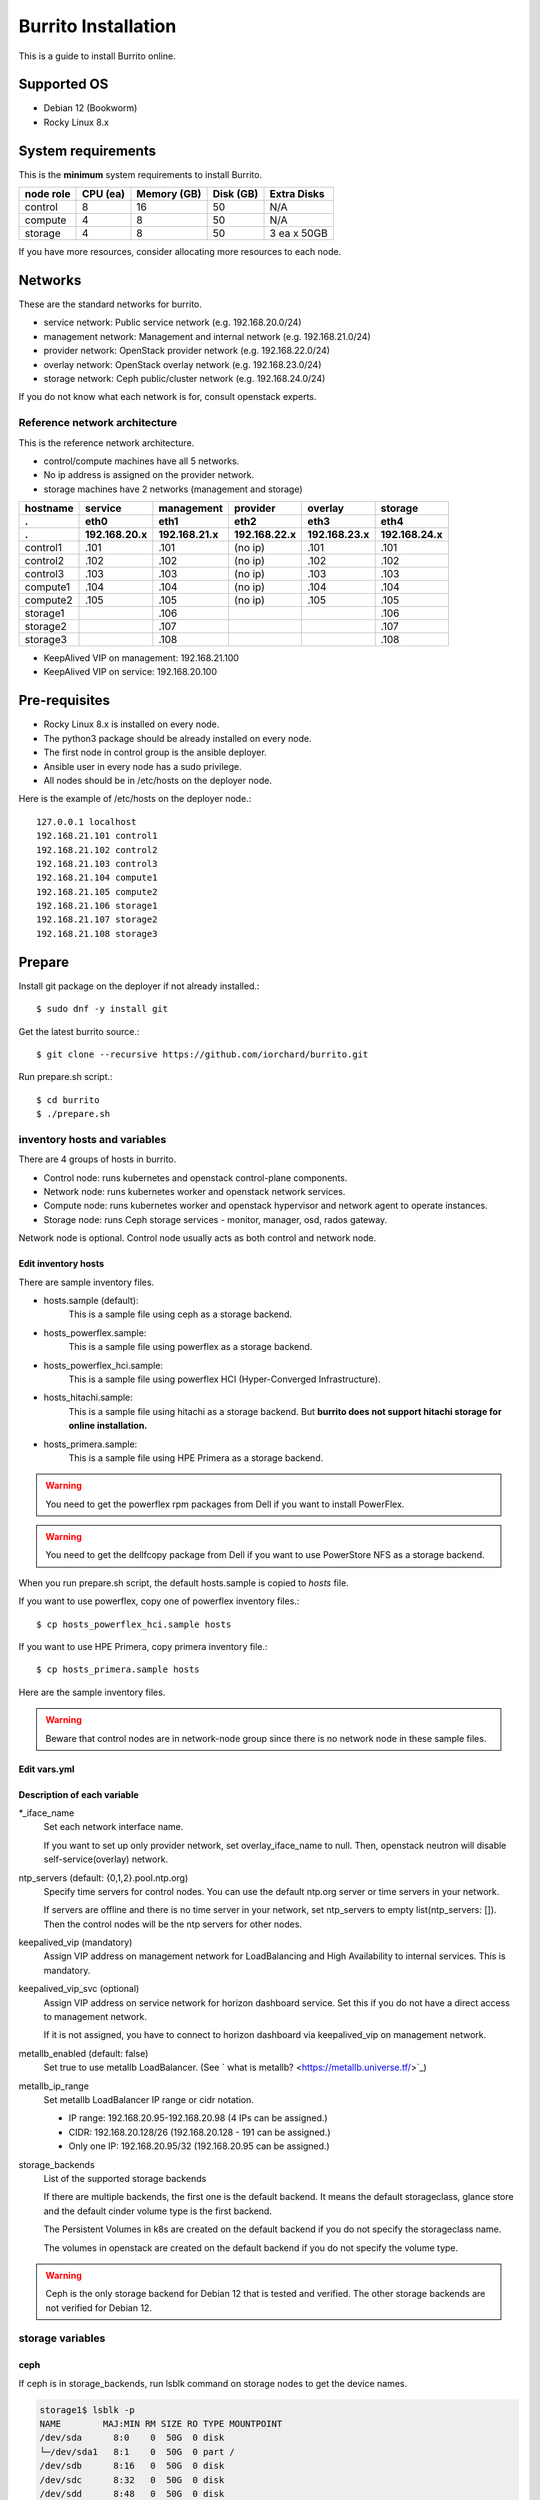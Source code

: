 Burrito Installation
====================

This is a guide to install Burrito online.

Supported OS
-------------

* Debian 12 (Bookworm)
* Rocky Linux 8.x

System requirements
--------------------

This is the **minimum** system requirements to install Burrito.

=========  ============ ============ ============ ===================
node role    CPU (ea)   Memory (GB)  Disk (GB)     Extra Disks
=========  ============ ============ ============ ===================
control     8               16          50          N/A
compute     4                8          50          N/A
storage     4                8          50          3 ea x 50GB
=========  ============ ============ ============ ===================

If you have more resources, consider allocating more resources to each node.

Networks
-----------

These are the standard networks for burrito.

* service network: Public service network (e.g. 192.168.20.0/24)
* management network: Management and internal network (e.g. 192.168.21.0/24)
* provider network: OpenStack provider network (e.g. 192.168.22.0/24)
* overlay network: OpenStack overlay network (e.g. 192.168.23.0/24)
* storage network: Ceph public/cluster network (e.g. 192.168.24.0/24)

If you do not know what each network is for, consult openstack experts.

Reference network architecture
++++++++++++++++++++++++++++++

This is the reference network architecture.

* control/compute machines have all 5 networks.
* No ip address is assigned on the provider network.
* storage machines have 2 networks (management and storage)

========  ============ ============ ============ ============ ============
hostname  service      management   provider     overlay      storage
--------  ------------ ------------ ------------ ------------ ------------
 .        eth0         eth1         eth2         eth3         eth4
 .        192.168.20.x 192.168.21.x 192.168.22.x 192.168.23.x 192.168.24.x 
========  ============ ============ ============ ============ ============
control1  .101          .101          (no ip)     .101           .101
control2  .102          .102          (no ip)     .102           .102
control3  .103          .103          (no ip)     .103           .103
compute1  .104          .104          (no ip)     .104           .104
compute2  .105          .105          (no ip)     .105           .105
storage1                .106                                     .106
storage2                .107                                     .107
storage3                .108                                     .108
========  ============ ============ ============ ============ ============

* KeepAlived VIP on management: 192.168.21.100
* KeepAlived VIP on service: 192.168.20.100

Pre-requisites
---------------

* Rocky Linux 8.x is installed on every node.
* The python3 package should be already installed on every node.
* The first node in control group is the ansible deployer.
* Ansible user in every node has a sudo privilege.
* All nodes should be in /etc/hosts on the deployer node.

Here is the example of /etc/hosts on the deployer node.::

   127.0.0.1 localhost
   192.168.21.101 control1
   192.168.21.102 control2 
   192.168.21.103 control3 
   192.168.21.104 compute1 
   192.168.21.105 compute2 
   192.168.21.106 storage1 
   192.168.21.107 storage2 
   192.168.21.108 storage3 

Prepare
--------

Install git package on the deployer if not already installed.::

   $ sudo dnf -y install git

Get the latest burrito source.::

   $ git clone --recursive https://github.com/iorchard/burrito.git

Run prepare.sh script.::

   $ cd burrito
   $ ./prepare.sh

inventory hosts and variables
+++++++++++++++++++++++++++++

There are 4 groups of hosts in burrito.

* Control node: runs kubernetes and openstack control-plane components.
* Network node: runs kubernetes worker and openstack network services.
* Compute node: runs kubernetes worker and openstack hypervisor and network
  agent to operate instances.
* Storage node: runs Ceph storage services - monitor, manager, osd, 
  rados gateway.

Network node is optional.
Control node usually acts as both control and network node.

Edit inventory hosts
^^^^^^^^^^^^^^^^^^^^^

There are sample inventory files.

* hosts.sample (default):
    This is a sample file using ceph as a storage backend.
* hosts_powerflex.sample:
    This is a sample file using powerflex as a storage backend.
* hosts_powerflex_hci.sample:
    This is a sample file using powerflex HCI (Hyper-Converged Infrastructure).
* hosts_hitachi.sample:
    This is a sample file using hitachi as a storage backend.
    But **burrito does not support hitachi storage for online installation.**
* hosts_primera.sample:
    This is a sample file using HPE Primera as a storage backend.

.. warning::
    You need to get the powerflex rpm packages from Dell if you want to install
    PowerFlex.

.. warning::
    You need to get the dellfcopy package from Dell if you want to 
    use PowerStore NFS as a storage backend.


When you run prepare.sh script, the default hosts.sample is copied to 
*hosts* file.

If you want to use powerflex, copy one of powerflex inventory files.::

   $ cp hosts_powerflex_hci.sample hosts

If you want to use HPE Primera, copy primera inventory file.::

   $ cp hosts_primera.sample hosts

Here are the sample inventory files.

.. collapse:: the default inventory file

   .. code-block::
      :linenos:

      control1 ip=192.168.21.101 ansible_connection=local ansible_python_interpreter=/usr/bin/python3
      control2 ip=192.168.21.102
      control3 ip=192.168.21.103
      compute1 ip=192.168.21.104
      compute2 ip=192.168.21.105
      storage1 ip=192.168.21.106
      storage2 ip=192.168.21.107
      storage3 ip=192.168.21.108
      
      # ceph nodes
      [mons]
      storage[1:3]
      
      [mgrs]
      storage[1:3]
      
      [osds]
      storage[1:3]
      
      [rgws]
      storage[1:3]
      
      [clients]
      control[1:3]
      compute[1:2]
      
      # kubernetes nodes
      [kube_control_plane]
      control[1:3]
      
      [kube_node]
      control[1:3]
      compute[1:2]
      
      # openstack nodes
      [controller-node]
      control[1:3]
      
      [network-node]
      control[1:3]
      
      [compute-node]
      compute[1:2]
      
      ###################################################
      ## Do not touch below if you are not an expert!!! #
      ###################################################

.. collapse:: the powerflex inventory file

   .. code-block::
      :linenos:

      control1 ip=192.168.21.101 ansible_connection=local ansible_python_interpreter=/usr/bin/python3
      control2 ip=192.168.21.102
      control3 ip=192.168.21.103
      compute1 ip=192.168.21.104
      compute2 ip=192.168.21.105
      storage1 ip=192.168.21.106
      storage2 ip=192.168.21.107
      storage3 ip=192.168.21.108
      
      # ceph nodes
      [mons]
      [mgrs]
      [osds]
      [rgws]
      [clients]
      
      # powerflex nodes
      [mdm]
      storage[1:3]
      
      [sds]
      storage[1:3]
      
      [sdc]
      control[1:3]
      compute[1:2]
      
      [gateway]
      storage[1:2]
      
      [presentation]
      storage3
      
      # kubernetes nodes
      [kube_control_plane]
      control[1:3]
      
      [kube_node]
      control[1:3]
      compute[1:2]
      
      # openstack nodes
      [controller-node]
      control[1:3]
      
      [network-node]
      control[1:3]
      
      [compute-node]
      compute[1:2]
      
      ###################################################
      ## Do not touch below if you are not an expert!!! #
      ###################################################

.. collapse:: the powerflex HCI inventory file

   .. code-block::
      :linenos:

      pfx-1 ip=192.168.21.131 ansible_connection=local ansible_python_interpreter=/usr/bin/python3
      pfx-2 ip=192.168.21.132
      pfx-3 ip=192.168.21.133
      
      # ceph nodes
      [mons]
      [mgrs]
      [osds]
      [rgws]
      [clients]
      
      # powerflex nodes
      [mdm]
      pfx-[1:3]
      
      [sds]
      pfx-[1:3]
      
      [sdc]
      pfx-[1:3]
      
      [gateway]
      pfx-[1:2]
      
      [presentation]
      pfx-3
      
      # kubernetes nodes
      [kube_control_plane]
      pfx-[1:3]
      
      [kube_node]
      pfx-[1:3]
      
      # openstack nodes
      [controller-node]
      pfx-[1:3]
      
      [network-node]
      pfx-[1:3]
      
      [compute-node]
      pfx-[1:3]
      
      ###################################################
      ## Do not touch below if you are not an expert!!! #
      ###################################################

.. collapse:: the HPE Primera inventory file

   .. code-block::
      :linenos:

      control1 ip=192.168.21.101 ansible_connection=local ansible_python_interpreter=/usr/bin/python3
      control2 ip=192.168.21.102
      control3 ip=192.168.21.103
      compute1 ip=192.168.21.104
      compute2 ip=192.168.21.105
      storage1 ip=192.168.21.106
      storage2 ip=192.168.21.107
      storage3 ip=192.168.21.108
      
      # ceph nodes
      [mons]
      [mgrs]
      [osds]
      [rgws]
      [clients]
      
      # kubernetes nodes
      [kube_control_plane]
      control[1:3]
      
      [kube_node]
      control[1:3]
      compute[1:2]
      
      # openstack nodes
      [controller-node]
      control[1:3]
      
      [network-node]
      control[1:3]
      
      [compute-node]
      compute[1:2]
      
      ###################################################
      ## Do not touch below if you are not an expert!!! #
      ###################################################


.. warning::
   Beware that control nodes are in network-node group since there is no
   network node in these sample files.


Edit vars.yml
^^^^^^^^^^^^^^

.. code-block:: yaml
   :linenos:
   
   ---
   ### define network interface names
   # set overlay_iface_name to null if you do not want to set up overlay network.
   # then, only provider network will be set up.
   svc_iface_name: eth0
   mgmt_iface_name: eth1
   provider_iface_name: eth2
   overlay_iface_name: eth3
   storage_iface_name: eth4
   
   ### ntp
   # Specify time servers for control nodes.
   # You can use the default ntp.org servers or time servers in your network.
   # If servers are offline and there is no time server in your network,
   #   set ntp_servers to empty list.
   #   Then, the control nodes will be the ntp servers for other nodes.
   # ntp_servers: []
   ntp_servers:
     - 0.pool.ntp.org
     - 1.pool.ntp.org
     - 2.pool.ntp.org
   
   ### keepalived VIP on management network (mandatory)
   keepalived_vip: ""
   # keepalived VIP on service network (optional)
   # Set this if you do not have a direct access to management network
   # so you need to access horizon dashboard through service network.
   keepalived_vip_svc: ""
   
   ### metallb
   # To use metallb LoadBalancer, set this to true
   metallb_enabled: false
   # set up MetalLB LoadBalancer IP range or cidr notation
   # IP range: 192.168.20.95-192.168.20.98 (4 IPs can be assigned.)
   # CIDR: 192.168.20.128/26 (192.168.20.128 - 191 can be assigned.)
   # Only one IP: 192.168.20.95/32
   metallb_ip_range: "192.168.20.95-192.168.20.98"
   
   ### storage
   # storage backends
   # If there are multiple backends, the first one is the default backend.
   # Warning) Never use lvm backend for production service!!!
   # lvm backend is for test or demo only.
   # lvm backend cannot be used as a primary backend
   #   since we does not support it for k8s storageclass yet.
   # lvm backend is only used by openstack cinder volume.
   storage_backends:
     - ceph
     - netapp
     - powerflex
     - hitachi
     - primera
     - lvm
     - purestorage
     - powerstore
   
   # ceph: set ceph configuration in group_vars/all/ceph_vars.yml
   # netapp: set netapp configuration in group_vars/all/netapp_vars.yml
   # powerflex: set powerflex configuration in group_vars/all/powerflex_vars.yml
   # hitachi: set hitachi configuration in group_vars/all/hitachi_vars.yml
   # primera: set HP primera configuration in group_vars/all/primera_vars.yml
   # lvm: set LVM configuration in group_vars/all/lvm_vars.yml
   # purestorage: set Pure Storage configuration in group_vars/all/purestorage_vars.yml
   # powerstore: set PowerStore configuration in group_vars/all/powerstore_vars.yml
   
   ###################################################
   ## Do not edit below if you are not an expert!!!  #
   ###################################################

Description of each variable
^^^^^^^^^^^^^^^^^^^^^^^^^^^^

\*_iface_name
  Set each network interface name.

  If you want to set up only provider network, set overlay_iface_name to null.
  Then, openstack neutron will disable self-service(overlay) network.

ntp_servers (default: {0,1,2}.pool.ntp.org)
  Specify time servers for control nodes.
  You can use the default ntp.org server or time servers in your network.

  If servers are offline and there is no time server in your network,
  set ntp_servers to empty list(ntp_servers: []). Then the control nodes
  will be the ntp servers for other nodes.

keepalived_vip (mandatory)
  Assign VIP address on management network for LoadBalancing and 
  High Availability to internal services. This is mandatory.

keepalived_vip_svc (optional)
  Assign VIP address on service network for horizon dashboard service.
  Set this if you do not have a direct access to management network.

  If it is not assigned, you have to connect to horizon dashboard via
  keepalived_vip on management network.

metallb_enabled (default: false)
  Set true to use metallb LoadBalancer.
  (See ` what is metallb? <https://metallb.universe.tf/>`_)

metallb_ip_range
  Set metallb LoadBalancer IP range or cidr notation.

  * IP range: 192.168.20.95-192.168.20.98 (4 IPs can be assigned.)
  * CIDR: 192.168.20.128/26 (192.168.20.128 - 191 can be assigned.)
  * Only one IP: 192.168.20.95/32 (192.168.20.95 can be assigned.)

storage_backends
  List of the supported storage backends

  If there are multiple backends, the first one is the default backend.
  It means the default storageclass, glance store and the default cinder 
  volume type is the first backend.

  The Persistent Volumes in k8s are created on the default backend 
  if you do not specify the storageclass name.

  The volumes in openstack are created on the default backend
  if you do not specify the volume type.

.. warning::
   Ceph is the only storage backend for Debian 12 that is tested and verified.
   The other storage backends are not verified for Debian 12.

storage variables
+++++++++++++++++

ceph
^^^^^

If ceph is in storage_backends, 
run lsblk command on storage nodes to get the device names.

.. code-block:: shell

   storage1$ lsblk -p
   NAME        MAJ:MIN RM SIZE RO TYPE MOUNTPOINT
   /dev/sda      8:0    0  50G  0 disk 
   └─/dev/sda1   8:1    0  50G  0 part /
   /dev/sdb      8:16   0  50G  0 disk 
   /dev/sdc      8:32   0  50G  0 disk 
   /dev/sdd      8:48   0  50G  0 disk 

In this case, /dev/sda is the OS disk and /dev/sd{b,c,d} are for ceph
OSD disks.

Edit group_vars/all/ceph_vars.yml.

.. code-block::
   :linenos:

   ---
   # Use the all unused devices for osd disks on the host. Default: true
   # If you want to use the specific devices, set this to false and
   # specify device names in data_devices.
   ceph_osd_use_all: true
   
   # Set the osd data devices.
   # This variable is ignored if ceph_osd_use_all is true.
   data_devices:
     - path: /dev/sdb
     - path: /dev/sdc
     - path: /dev/sdd
   ...

If `ceph_osd_use_all` is true, all unused devices will be used by ceph as osd
disks. 
If `ceph_osd_use_all` is false, specify device names in `data_devices`.

netapp
^^^^^^^

If netapp is in storage_backends, edit group_vars/all/netapp_vars.yml.

.. code-block::
   :linenos:

   ---
   # NFS protocols: tcp(default), rdma
   netapp_nfs_protocol: tcp
   ## NFS mount options - NFSv4(default). NFSv3
   # For NFSv4
   netapp_nfs_mount_options: "proto={{ netapp_nfs_protocol }},lookupcache=pos,nconnect=16"
   # For NFSv3 
   #netapp_nfs_mount_options: "proto={{ netapp_nfs_protocol }},lookupcache=pos,nfsvers=3,nconnect=16"
   netapp:
     - name: netapp
       managementLIF: "192.168.100.230"
       dataLIF: "192.168.140.19"
       svm: "svm01"
       username: "admin"
       password: "<netapp_admin_password>"
       nfsMountOptions: "{{ netapp_nfs_mount_options }}"
       nas_secure_file_operations: false
       nas_secure_file_permissions: false
       shares:
         - 192.168.140.19:/dev03
         - 192.168.140.20:/dev12

If you do not know what these variables are, contact a Netapp engineer.

powerflex
^^^^^^^^^^

If powerflex is in storage_backends, 
run lsblk command on storage nodes to get the device names.

.. code-block::
   :linenos:

   storage1$ lsblk -p
   NAME        MAJ:MIN RM SIZE RO TYPE MOUNTPOINT
   /dev/sda      8:0    0  50G  0 disk 
   └─/dev/sda1   8:1    0  50G  0 part /
   /dev/sdb      8:16   0  50G  0 disk 
   /dev/sdc      8:32   0  50G  0 disk 
   /dev/sdd      8:48   0  50G  0 disk 

In this case, /dev/sda is the OS disk and /dev/sd{b,c,d} are for powerflex
SDS disks.

Edit group_vars/all/powerflex_vars.yml and add /dev/sd{b,c,d} in it.

.. code-block::
   :linenos:

   # MDM VIPs on storage networks
   mdm_ip: 
     - "192.168.24.100"
   storage_iface_names:
     - eth4
   sds_devices:
     - /dev/sdb
     - /dev/sdc
     - /dev/sdd
   
   #
   # Do Not Edit below
   #

If you do not know what these variables are, contact a Dell engineer.


HPE Primera
^^^^^^^^^^^^

If HPE Primera is in storage_backends, edit group_vars/all/primera_vars.yml.

.. code-block::
   :linenos:

   ---
   # Primera storage IP address
   primera_ip: "192.168.200.178"
   # Primera username/password
   primera_username: "3paradm"
   primera_password: "<PASSWORD>"
   # Primera common provisioning group for kubernetes
   primera_k8s_cpg: "<cpg_for_k8s>"
   # Primera common provisioning group for openstack cinder
   primera_openstack_cpg: "<cpg_for_openstack>"

   ########################
   # Do Not Edit below!!! #
   ########################

* primera_ip: IP address of HPE Primera storage
* primera_username: Username of HPE Primera storage
* primera_password: Password of HPE Primera storage
* primera_k8s_cpg: Primera Common Provisioning Group for kubernetes
* primera_openstack_cpg: Primera Common Provisioning Group for openstack cinder

If you do not know what these variables are, contact a HPE engineer.

lvm
^^^^

.. warning::
   The lvm backend is not for production use.
   Use it only for test or demo.

If lvm is in storage_backends,
run `lsblk` command on the first control node to get the device name.

.. code-block:: shell

   control1$ lsblk -p
   NAME                           MAJ:MIN RM  SIZE RO TYPE MOUNTPOINT
   /dev/sda                         8:0    0  100G  0 disk 
   └─/dev/sda1                      8:1    0  100G  0 part /
   /dev/sdb                         8:16   0  100G  0 disk 

In this case, /dev/sdb is the lvm device.

Edit group_vars/all/lvm_vars.yml.

.. code-block::
   :linenos:

   ---
   # Physical volume devices
   # if you want to use multiple devices,
   #   use comma to list devices (e.g. "/dev/sdb,/dev/sdc,/dev/sdd")
   lvm_devices: "/dev/sdb"
   
   ########################
   # Do Not Edit below!!! #
   ########################

Pure Storage
^^^^^^^^^^^^

If purestorage is in storage_backends, edit group_vars/all/purestorage_vars.yml.

.. code-block::
   :linenos:

   ---
   # pure storage management ip address
   purestorage_mgmt_ip: "192.168.100.233"
   # pureuser's API token.
   # You can create a token with 'pureadmin create pureuser --api-token' command
   # on Flash Array.
   purestorage_api_token: ""
   # transport protocol: iscsi, fc, or nvme
   purestorage_transport_protocol: "fc"

   ########################
   # Do Not Edit below!!! #
   ########################

* purestorage_mgmt_ip: IP address of Pure Storage API endpoint
* purestorage_api_token: pureuser's API token 
* purestorage_transport_protocol: Transport protocol
  (Burrito supports fc protocol only.)

If you do not know what these variables are, contact a Pure Storage engineer.

PowerStore
^^^^^^^^^^^

If powerstore is in storage_backends, edit group_vars/all/powerstore_vars.yml.

.. code-block::
   :linenos:

   ### powerstore configuration
   ## name: powerstore name
   # Warn: The name of the first entry should be fixed to 'powerstore'
   # since it should be the same as the storage backend name in vars.yml.
   # Even if you change the name in the first entry, it will set to 'powerstore'.
   ## globalID: powerstore global ID
   # Retrieve the globalID of the PowerStore array by login into
   # your PowerStore settings > properties
   ## apiserver: powerstore api server ip address
   ## username: powerstore api username
   ## password:  powerstore api password
   ## isDefault: Is this array the default array?
   ## blockProtocol: FC, ISCSI, NVMeTCP, NVMeFC, None, or auto
   ## fstype: ext4, xfs, or nfs
   ## nasName: powerstore nas server name
   # Get the nas server name by logging into your PowerStore
   # and go to Storage > Nas Servers.
   ## volume_driver: cinder volume driver - used in cinder configuration
   ## nas_host: PowerStore NAS host IP address - used in cinder configuration
   # Get the nas server IP address by logging into your PowerStore
   # and go to Storage > NAS Servers (see Preferred IPv4 Interface column)
   ## nas_share_path: PowerStore NFS export path - used in cinder configuration
   # Get the nas share path by logging into your PowerStore
   # and go to Storage > File Systems > NFS EXPORTS
   # (see path part in NFS Export Path column)
   ## This example shows the NFS and FC storage configurations.
   powerstore:
     - name: "powerstore"
       globalID: "PS76bd0a91c4e3"
       apiserver: "192.168.172.40"
       username: "admin"
       password: "<password>"
       isDefault: true
       blockProtocol: "None"
       fstype: "nfs"
       nasName: "PS_NAS"
       volume_driver: "{{ powerstore_nfs_volume_driver }}"
       nas_host: "192.168.173.40"
       nas_share_path: "/cinderNFS"
     - name: "powerstore-fc"
       globalID: "PS76bd0a91c4e3"
       apiserver: "192.168.172.40"
       username: "admin"
       password: "<password>"
       isDefault: true
       blockProtocol: "FC"
       fstype: "ext4"
       volume_driver: "{{ powerstore_fc_volume_driver }}"
   
   ########################
   # Do Not Edit below!!! #
   ########################

If you do not know what these variables are, contact a Dell engineer.

Create a vault secret file
+++++++++++++++++++++++++++

Create a vault file to encrypt passwords.::

   $ ./run.sh vault
   <user> password:
   openstack admin password:
   Encryption successful

Enter <user> password for ssh connection to other nodes.

Enter openstack admin password which will be used when you connect to 
openstack horizon dashboard.

Check the connectivity
++++++++++++++++++++++

Check the connections to other nodes.::

   $ ./run.sh ping

It should show SUCCESS on all nodes.

Install
--------

There should be no *failed* tasks in *PLAY RECAP* on each playbook run.

For example::

   PLAY RECAP *****************************************************************
   control1                   : ok=20   changed=8    unreachable=0    failed=0    skipped=0    rescued=0    ignored=0   
   control2                   : ok=19   changed=8    unreachable=0    failed=0    skipped=0    rescued=0    ignored=0   
   control3                   : ok=19   changed=8    unreachable=0    failed=0    skipped=0    rescued=0    ignored=0   

Each step has a verification process, so be sure to verify 
before proceeding to the next step. 

.. warning::
   **Never proceed to the next step if the verification fails.**

Step.1 Preflight
+++++++++++++++++

The Preflight installation step implements the following tasks.

* Verify that the inventory nodes meets the Burrito installation requirements.
* Set up a local yum repository.
* Configure NTP time servers and clients.
* Deploy the public ssh key to other nodes (if deploy_ssh_key is true).

Install
^^^^^^^

Run a preflight playbook.::

   $ ./run.sh preflight

Verify
^^^^^^

Check if the ntp servers and clients are configured.

When you set ntp_servers to the default ntp servers,
each control node should have the ntp servers on the internet.::

   control1$ chronyc sources
   MS Name/IP address         Stratum Poll Reach LastRx Last sample      
   =========================================================================
   ^* send.mx.cdnetworks.com  2  10   377    98  -1096us[-1049us] +/-   49ms
   ^- 121.162.54.1            3   6   377     1  -4196us[-4196us] +/-   38ms
   ^+ 106.247.248.106         2  10   377    50  +2862us[+2862us] +/-   61ms

Compute/storage nodes should have control nodes as time servers.::

   $ chronyc sources
   MS Name/IP address      Stratum Poll Reach LastRx Last sample               
   ========================================================================
   ^* control1             8   6   377    46    -15us[  -44us] +/-  212us
   ^- control2             9   6   377    47    -57us[  -86us] +/-  513us
   ^- control3             9   6   377    47    -97us[ -126us] +/-  674us

Step.2 HA 
++++++++++

The HA installation step implements the following tasks.

* Set up KeepAlived service.
* Set up HAProxy service.

KeepAlived and HAProxy services are the vital services for burrito platform.

Ceph Rados Gateway service is dependent of them.

Install
^^^^^^^

Run a HA stack playbook.::

   $ ./run.sh ha

Verify
^^^^^^

Check if keepalived and haproxy are running on control nodes.::

   $ sudo systemctl status keepalived haproxy
   keepalived.service - LVS and VRRP High Availability Monitor
   ...
      Active: active (running) since Wed 2023-05-31 17:29:05 KST; 6min ago
   ...
   haproxy.service - HAProxy Load Balancer
   ...
      Active: active (running) since Wed 2023-05-31 17:28:52 KST; 8min ago

Check if keepalived_vip is created on the management interface 
in the first control node.::

   $ ip -br -4 address show dev eth1
   eth1             UP             192.168.21.101/24 192.168.21.100/24

Check if keepalived_vip_svc is created on the service interface 
in the first control node if you set it up.::

   $ ip -br -4 address show dev eth0
   eth0             UP             192.168.20.101/24 192.168.20.100/24

Step.3 Ceph
+++++++++++

Skip this step if ceph is **not** in storage_backends.

The Ceph installation step implements the following tasks.

* Install ceph server and client packages in storage nodes.
* Install ceph client packages in other nodes.
* Set up ceph monitor, manager, osd, rados gateway services on storage nodes.

Install
^^^^^^^

Run a ceph playbook if ceph is in storage_backends.::

   $ ./run.sh ceph

Verify
^^^^^^

Check ceph health after running ceph playbook.::

   $ sudo ceph health
   HEALTH_OK

It should show HEALTH_OK.

To get the detailed health status, run `sudo ceph -s` command.
It will show the output like this.::

   $ sudo ceph -s
     cluster:
       id:     01b83dd0-e0d5-11ee-840d-525400ce72c2
       health: HEALTH_OK
    
     services:
       mon: 3 daemons, quorum storage1,storage3,storage2 (age 17m)
       mgr: storage1.kkdjdc(active, since 88m), standbys: storage3.lxtllo, storage2.vlgfyt
       osd: 9 osds: 9 up (since 86m), 9 in (since 86m)
       rgw: 3 daemons active (3 hosts, 1 zones)
    
     data:
       pools:   10 pools, 289 pgs
       objects: 3.50k objects, 9.7 GiB
       usage:   32 GiB used, 418 GiB / 450 GiB avail
       pgs:     289 active+clean

There should be 4 services - mon, mgr, osd, and rgw.


Step.4 Kubernetes
+++++++++++++++++

The Kubernetes installation step implements the following tasks.

* Install kubernetes binaries in kubernetes nodes.
* Set up kubernetes control plane.
* Set up kubernete worker nodes.

Install
^^^^^^^

Run a k8s playbook.::

   $ ./run.sh k8s

Verify
^^^^^^

Check if all nodes are in ready state.::

   $ sudo kubectl get nodes
   NAME       STATUS   ROLES           AGE   VERSION
   compute1   Ready    <none>          15m   v1.30.3
   compute2   Ready    <none>          15m   v1.30.3
   control1   Ready    control-plane   17m   v1.30.3
   control2   Ready    control-plane   16m   v1.30.3
   control3   Ready    control-plane   16m   v1.30.3


Step.5 Storage
++++++++++++++++

The Storage installation step implements the following tasks.

* Install kubernetes csi driver for the defined storage backends.
* Create storage classes for the defined storage backends.

Prerequisite for powerflex backend
^^^^^^^^^^^^^^^^^^^^^^^^^^^^^^^^^^^

If `powerflex` is in storage_backends, 
you need to have powerflex rpm packages in advance.

Create the rpm package tarball powerflex_pkgs.tar.gz in /mnt.

.. code-block:: shell

   $ ls
   EMC-ScaleIO-gateway-3.6-700.103.x86_64.rpm
   EMC-ScaleIO-lia-3.6-700.103.el8.x86_64.rpm
   EMC-ScaleIO-mdm-3.6-700.103.el8.x86_64.rpm
   EMC-ScaleIO-mgmt-server-3.6-700.101.noarch.rpm
   EMC-ScaleIO-sdc-3.6-700.103.el8.x86_64.rpm
   EMC-ScaleIO-sds-3.6-700.103.el8.x86_64.rpm
   $ sudo tar cvzf /mnt/powerflex_pkgs.tar.gz EMC-*.rpm

.. warning::
   The tarball should be placed in /mnt.

Prerequisite for purestorage backend
^^^^^^^^^^^^^^^^^^^^^^^^^^^^^^^^^^^^^

If `purestorage` is in storage_backends, 
you need to assign a volume for each control node.
The volumes will be used by portworx kvdb.

I assume you already set up Pure Storage Flash Array to each control node.
Log into Pure Storage Flash Array to create a volume and connect the volume to
each control node.::

    $ ssh pureuser@<purestorage_mgmt_ip>
    Password:
    pureuser@PURE-X20R2> purevol create --size 30G kvdb1
    Name   Size  Source  Created                  Serial           Protection
    kvdb1  30G   -       2024-08-07 05:07:12 UTC  8030D13A6E894E7F00011440  -
    pureuser@PURE-X20R2> purevol connect --host control1 kvdb1
    Name          Host Group  Host               LUN
    kvdb1         -           control1           1

Do the same things for control2 and control3.

Install
^^^^^^^

Run a storage playbook.::

   $ ./run.sh storage

Verify
^^^^^^

Check the pods for each storage backend you set up.

If ceph is in storage_backends, 
check if all pods are running and ready in ceph-csi namespace.::

    $ sudo kubectl get pods -n ceph-csi
    NAME                                         READY   STATUS    RESTARTS      AGE
    csi-rbdplugin-bj4lw                          3/3     Running   0             20m
    csi-rbdplugin-ffxzn                          3/3     Running   0             20m
    csi-rbdplugin-provisioner-845fc9b644-lhbst   7/7     Running   0             22m
    csi-rbdplugin-provisioner-845fc9b644-x9ssq   7/7     Running   0             22m
    csi-rbdplugin-zrbrl                          3/3     Running   0             20m

And check if ceph storageclass is created.::

    $ sudo kubectl get storageclasses
    NAME             PROVISIONER        RECLAIMPOLICY   VOLUMEBINDINGMODE   ALLOWVOLUMEEXPANSION   AGE
    ceph (default)   rbd.csi.ceph.com   Delete          Immediate           true                   20m

If netapp is in storage_backends,
check if all pods are running and ready in trident namespace.::

   $ sudo kubectl get pods -n trident
   NAME                           READY   STATUS    RESTARTS   AGE
   trident-csi-6b96bb4f87-tw22r   6/6     Running   0          43s
   trident-csi-84g2x              2/2     Running   0          42s
   trident-csi-f6m8w              2/2     Running   0          42s
   trident-csi-klj7h              2/2     Running   0          42s
   trident-csi-kv9mw              2/2     Running   0          42s
   trident-csi-r8gqv              2/2     Running   0          43s

And check if netapp storageclass is created.::

   $ sudo kubectl get storageclass netapp
   NAME               PROVISIONER             RECLAIMPOLICY   VOLUMEBINDINGMODE   ALLOWVOLUMEEXPANSION   AGE
   netapp (default)   csi.trident.netapp.io   Delete          Immediate           true                   20h

If powerflex is in storage_backends,
check if all pods are running and ready in vxflexos namespace.::

   $ sudo kubectl get pods -n vxflexos
   NAME                                   READY   STATUS    RESTARTS   AGE
   vxflexos-controller-744989794d-92bvf   5/5     Running   0          18h
   vxflexos-controller-744989794d-gblz2   5/5     Running   0          18h
   vxflexos-node-dh55h                    2/2     Running   0          18h
   vxflexos-node-k7kpb                    2/2     Running   0          18h
   vxflexos-node-tk7hd                    2/2     Running   0          18h

And check if powerflex storageclass is created.::

   $ sudo kubectl get storageclass powerflex
   NAME                  PROVISIONER                RECLAIMPOLICY   VOLUMEBINDINGMODE      ALLOWVOLUMEEXPANSION   AGE
   powerflex (default)   csi-vxflexos.dellemc.com   Delete          WaitForFirstConsumer   true                   20h


If primera is in storage_backends,
check if all pods are running and ready in hpe-storage namespace.::

    $ sudo kubectl get po -n hpe-storage  -o wide
    NAME                                  READY   STATUS    RESTARTS      AGE   IP               NODE                NOMINATED NODE   READINESS GATES
    hpe-csi-controller-5b7fb84447-jzrc8   9/9     Running   0             74s   192.168.172.31   hitachi-control-1   <none>           <none>
    hpe-csi-node-tsllc                    2/2     Running   1 (53s ago)   74s   192.168.172.32   hitachi-compute-1   <none>           <none>
    hpe-csi-node-xpjsl                    2/2     Running   1 (54s ago)   74s   192.168.172.33   hitachi-compute-2   <none>           <none>
    hpe-csi-node-xplt8                    2/2     Running   1 (53s ago)   74s   192.168.172.31   hitachi-control-1   <none>           <none>
    primera3par-csp-78bf8d479d-flkxs      1/1     Running   0             74s   10.205.161.8     hitachi-control-1   <none>           <none>

And check if primera storageclass is created.::

   $ sudo kubectl get storageclass primera
   NAME                PROVISIONER   RECLAIMPOLICY   VOLUMEBINDINGMODE   ALLOWVOLUMEEXPANSION   AGE
   primera (default)   csi.hpe.com   Delete          Immediate           true                   30s

If lvm is in storage_backends,
check if a volume group is created.::

    $ sudo vgs
      VG            #PV #LV #SN Attr   VSize    VFree
      cinder-volume   1   7   0 wz--n- <100.00g <4.81g

.. warning::
   The lvm backend is only for openstack cinder backend.
   It does not support a kubernetes storageclass.

If purestorage is in storage_backends,
check if all pods are running and ready in portworx namespace.::

   $ sudo kubectl get pods -n portworx
   NAME                                 READY   STATUS    RESTARTS      AGE
   portworx-api-c2qd4                   2/2     Running   0             20h
   portworx-api-d2lq8                   2/2     Running   0             20h
   portworx-api-hflfh                   2/2     Running   0             20h
   portworx-kvdb-ktlrc                  1/1     Running   0             21h
   portworx-kvdb-falsf                  1/1     Running   0             21h
   portworx-kvdb-owfsl                  1/1     Running   0             21h
   portworx-operator-5cc97cbc66-bzvd6   1/1     Running   0             20h
   px-cluster-flaow                     1/1     Running   0             20h
   px-cluster-csf2n                     1/1     Running   0             20h
   px-cluster-faowf                     1/1     Running   0             20h
   px-cluster-htr9s                     1/1     Running   0             20h
   px-cluster-hvkpb                     1/1     Running   0             21h
   px-csi-ext-7b5b7f75d-7zbfq           4/4     Running   0             20h
   px-csi-ext-7b5b7f75d-b8nvm           4/4     Running   1 (20h ago)   20h
   px-csi-ext-7b5b7f75d-g84bz           4/4     Running   0             20h

And check if purestorage storageclass is created.::

   $ sudo kubectl get storageclasses
   NAME                    PROVISIONER        RECLAIMPOLICY   VOLUMEBINDINGMODE   ALLOWVOLUMEEXPANSION   AGE
   purestorage (default)   pxd.portworx.com   Delete          Immediate           true                   21h

If powerstore is in storage_backends,
check if all pods are running and ready in powerstore namespace.::

   $ sudo kubectl get po -n powerstore
   NAME                                         READY   STATUS    RESTARTS      AGE
   csi-powerstore-controller-57489dcbc4-bk52h   6/6     Running   8 (18d ago)   18d
   csi-powerstore-node-2pfvp                    2/2     Running   0             18d
   csi-powerstore-node-n87mz                    2/2     Running   0             18d
   csi-powerstore-node-v9prf                    2/2     Running   0             14d

And check if powerstore storageclass is created.::

    $ sudo kubectl get storageclasses
    NAME                   PROVISIONER                  RECLAIMPOLICY   VOLUMEBINDINGMODE   ALLOWVOLUMEEXPANSION   AGE
    powerstore (default)   csi-powerstore.dellemc.com   Delete          Immediate           true                   18d


Step.6 Patch
+++++++++++++

The Patch installation step implements the following tasks.

* Install asklepios auto-healing service.
* Patch kube-apiserver.

Install
^^^^^^^

Run a patch playbook.::

   $ ./run.sh patch

Verify
^^^^^^

It will take some time to restart kube-apiserver after the patch.

Check if all pods are running and ready in kube-system namespace.

.. collapse:: pod list in kube-system namespace

   .. code-block:: shell

      $ sudo kubectl get pods -n kube-system
      NAME                                       READY STATUS    RESTARTS      AGE
      asklepios-547cd5b7b4-tqv8d                 1/1   Running   0             60m
      calico-kube-controllers-67c66cdbfb-rz8lz   1/1   Running   0             60m
      calico-node-28k2c                          1/1   Running   0             60m
      calico-node-7cj6z                          1/1   Running   0             60m
      calico-node-99s5j                          1/1   Running   0             60m
      calico-node-tnmht                          1/1   Running   0             60m
      calico-node-zmpxs                          1/1   Running   0             60m
      coredns-748d85fb6d-c8cj2                   1/1   Running   1 (28s ago)   59m
      coredns-748d85fb6d-gfv98                   1/1   Running   1 (27s ago)   59m
      dns-autoscaler-795478c785-hrjqr            1/1   Running   1 (32s ago)   59m
      kube-apiserver-control1                    1/1   Running   0             33s
      kube-apiserver-control2                    1/1   Running   0             34s
      kube-apiserver-control3                    1/1   Running   0             35s
      kube-controller-manager-control1           1/1   Running   1             62m
      kube-controller-manager-control2           1/1   Running   1             62m
      kube-controller-manager-control3           1/1   Running   1             62m
      kube-proxy-jjq5l                           1/1   Running   0             61m
      kube-proxy-k4kxq                           1/1   Running   0             61m
      kube-proxy-lqtgc                           1/1   Running   0             61m
      kube-proxy-qhdzh                           1/1   Running   0             61m
      kube-proxy-vxrg8                           1/1   Running   0             61m
      kube-scheduler-control1                    1/1   Running   2             62m
      kube-scheduler-control2                    1/1   Running   1             62m
      kube-scheduler-control3                    1/1   Running   1             62m
      kubelet-csr-approver-7bc8cd6f5-66ghc       1/1   Running   1             62m
      kubelet-csr-approver-7bc8cd6f5-nwjrf       1/1   Running   1             62m
      nodelocaldns-5dbbw                         1/1   Running   0             59m
      nodelocaldns-cq2sd                         1/1   Running   0             59m
      nodelocaldns-dzcjr                         1/1   Running   0             59m
      nodelocaldns-plhwm                         1/1   Running   0             59m
      nodelocaldns-vlb8w                         1/1   Running   0             59m


Congratulations! 

You've just finished the installation of kubernetes platform.

Next you will install OpenStack on kubernetes platform.

Step.7 Burrito (OpenStack)
+++++++++++++++++++++++++++

The Burrito installation step implements the following tasks.

* Create a rados gateway user (default: cloudpc) and 
  a client configuration (s3cfg).
* Deploy nova vnc TLS certificate.
* Deploy openstack components.
* Create a nova ssh keypair and copy them on every compute nodes.

.. warning::
   There is a `cinder as a glance store` bug in powerflex cinder driver.
   (See `bug report <https://bugs.launchpad.net/cinder/+bug/2068548>`_).
   So Burrito automatically configure a PVC as a glance store
   if powerflex is the default storage backend.

Prerequisite for powerstore backend
^^^^^^^^^^^^^^^^^^^^^^^^^^^^^^^^^^^^^

If `powerstore` is in storage_backends and you use PowerStore NFS,
you need to copy dellfcopy binary into local repo pod.
It is used by openstack cinder driver.

Contact your Dell representative and get the dellfcopy rpm package.

Extract the rpm package and copy dellfcopy binary to the localrepo pod.::

    $ mkdir work
    $ cp dellfcopy-1.4-0.x86_64.rpm work/
    $ cd work
    $ rpm2cpio dellfcopy-1.4-0.x86_64.rpm |cpio -idmv
    ./dellfcopy
    ./dellfcopy.1
    ./libtirpc.so.3
    900 blocks
    $ sudo kubectl -n kube-system \
        cp dellfcopy LOCALREPO_POD:/usr/share/nginx/html/

Install
^^^^^^^

Run a burrito playbook.::

   $ sudo helm plugin install https://github.com/databus23/helm-diff
   $ ./run.sh burrito

Verify
^^^^^^

Check if all pods are running and ready in openstack namespace.::

   $ sudo kubectl get pods -n openstack
   NAME                                   READY   STATUS      RESTARTS   AGE
   barbican-api-664986fd5-jkp9x           1/1     Running     0          4m23s
   ...
   rabbitmq-rabbitmq-0                    1/1     Running     0          27m
   rabbitmq-rabbitmq-1                    1/1     Running     0          27m
   rabbitmq-rabbitmq-2                    1/1     Running     0          27m

Congratulations! 

You've just finished the OpenStack installation on burrito kubernetes platform.

Horizon
----------

The horizon dashboard listens on 31000 tcp port on control nodes.

Here is how to connect to the horizon dashboard on your browser.

#. Open your browser.

#. If keepalived_vip_svc is set,
   go to https://<keepalived_vip_svc>:31000/

#. If keepalived_vip_svc is not set,
   go to https://<keepalived_vip>:31000/

#. Accept the self-signed TLS certificate and log in.
   The admin password is the one you set when you run vault.sh script
   (openstack admin password:).

Next, perform the basic openstack operation test using btx (burrito toolbox).

BTX
---

BTX is a toolbox for burrito platform.
It should be already up and running.::

   $ sudo kubectl -n openstack get pods -l application=btx
   NAME    READY   STATUS    RESTARTS   AGE
   btx-0   1/1     Running   0          36m

Let's go into btx shell (bts).::

   $ . ~/.btx.env
   $ bts

Check openstack volume service status.::

   root@btx-0:/# openstack volume service list
   +------------------+------------------------------+------+---------+-------+----------------------------+
   | Binary           | Host                         | Zone | Status  | State | Updated At                 |
   +------------------+------------------------------+------+---------+-------+----------------------------+
   | cinder-scheduler | cinder-volume-worker         | nova | enabled | up    | 2023-05-31T12:05:02.000000 |
   | cinder-volume    | cinder-volume-worker@rbd1    | nova | enabled | up    | 2023-05-31T12:05:02.000000 |
   | cinder-volume    | cinder-volume-worker@netapp1 | nova | enabled | up    | 2023-05-31T12:05:07.000000 |
   +------------------+------------------------------+------+---------+-------+----------------------------+

* All services should be `enabled` and `up`.
* If you set up both ceph and netapp storage backends, 
  both volume services are enabled and up in the output.
* The cinder-volume-worker@rbd1 is the service for Ceph backend
  and the cinder-volume-worker@netapp1 is the service for Netapp backend.
* The cinder-volumeworker@powerflex is the service for Dell powerflex backend.

Check openstack network agent status.::

   root@btx-0:/# openstack network agent list
   +--------------------------------------+--------------------+----------+-------------------+-------+-------+---------------------------+
   | ID                                   | Agent Type         | Host     | Availability Zone | Alive | State | Binary                    |
   +--------------------------------------+--------------------+----------+-------------------+-------+-------+---------------------------+
   | 0b4ddf14-d593-44bb-a0aa-2776dfc20dc9 | Metadata agent     | control1 | None              | :-)   | UP    | neutron-metadata-agent    |
   | 189c6f4a-4fad-4962-8439-0daf400fcae0 | DHCP agent         | control3 | nova              | :-)   | UP    | neutron-dhcp-agent        |
   | 22b0d873-4192-41ad-831b-0d468fa2e411 | Metadata agent     | control3 | None              | :-)   | UP    | neutron-metadata-agent    |
   | 4e51b0a0-e38a-402e-bbbd-5b759130220f | Linux bridge agent | compute1 | None              | :-)   | UP    | neutron-linuxbridge-agent |
   | 56e43554-47bc-45c8-8c46-fb2aa0557cc0 | DHCP agent         | control1 | nova              | :-)   | UP    | neutron-dhcp-agent        |
   | 7f51c2b7-b9e3-4218-9c7b-94076d2b162a | Linux bridge agent | compute2 | None              | :-)   | UP    | neutron-linuxbridge-agent |
   | 95d09bfd-0d71-40d4-a5c2-d46eb640e967 | DHCP agent         | control2 | nova              | :-)   | UP    | neutron-dhcp-agent        |
   | b76707f2-f13c-4f68-b769-fab8043621c7 | Linux bridge agent | control3 | None              | :-)   | UP    | neutron-linuxbridge-agent |
   | c3a6a32c-cbb5-406c-9b2f-de3734234c46 | Linux bridge agent | control1 | None              | :-)   | UP    | neutron-linuxbridge-agent |
   | c7187dc2-eea3-4fb6-a3f6-1919b82ced5b | Linux bridge agent | control2 | None              | :-)   | UP    | neutron-linuxbridge-agent |
   | f0a396d3-8200-41c3-9057-5d609204be3f | Metadata agent     | control2 | None              | :-)   | UP    | neutron-metadata-agent    |
   +--------------------------------------+--------------------+----------+-------------------+-------+-------+---------------------------+

* All agents should be :-) and UP.
* If you set overlay_iface_name to null, there is no 'L3 agent' in Agent Type
  column.
* If you set is_ovs to false, there should be 'Linux bridge agent' in Agent
  Type column.
* If you set is_ovs to true, there should be 'Open vSwitch agent' in Agent
  Type column.


Check openstack compute service status.::

   root@btx-0:/# openstack compute service list
   +--------------------------------------+----------------+---------------------------------+----------+---------+-------+----------------------------+
   | ID                                   | Binary         | Host                            | Zone     | Status  | State | Updated At                 |
   +--------------------------------------+----------------+---------------------------------+----------+---------+-------+----------------------------+
   | 872555ad-dd52-46ce-be01-1ec7f8af9cd9 | nova-conductor | nova-conductor-56dfd9749-fn9xb  | internal | enabled | up    | 2023-05-31T12:16:21.000000 |
   | d6831741-677e-471f-a019-66b46150cbcc | nova-scheduler | nova-scheduler-5bcc764f79-sfclc | internal | enabled | up    | 2023-05-31T12:16:20.000000 |
   | c5217922-bc1d-446e-a951-a4871d6020e3 | nova-compute   | compute2                        | nova     | enabled | up    | 2023-05-31T12:16:25.000000 |
   | 5f8cbde0-3c5f-404c-b31e-da443c1f14fd | nova-compute   | compute1                        | nova     | enabled | up    | 2023-05-31T12:16:25.000000 |
   +--------------------------------------+----------------+---------------------------------+----------+---------+-------+----------------------------+

* All services should be `enabled` and `up`.
* Each compute node should have nova-compute service.

Test
+++++

The command "btx --test"

* Creates a provider network and subnet.
  When it creates a provider network, it will ask for an address pool range.
* Creates a cirros image.
* Adds security group rules.
* Creates a flavor.
* Creates an instance.
* Creates a volume.
* Attaches a volume to an instance.

If everything goes well, the output looks like this.::

   $ btx --test
   ...
   Creating provider network...
   Type the provider network address (e.g. 192.168.22.0/24): 192.168.22.0/24
   Okay. I got the provider network address: 192.168.22.0/24
   The first IP address to allocate (e.g. 192.168.22.100): 192.168.22.100
   Okay. I got the first address in the pool: 192.168.22.100
   The last IP address to allocate (e.g. 192.168.22.200): 192.168.22.108
   Okay. I got the last address of provider network pool: 192.168.22.108
   ...
   Instance status
   +------------------+------------------------------------------------------------------------------------+
   | Field            | Value                                                                              |
   +------------------+------------------------------------------------------------------------------------+
   | addresses        | public-net=192.168.22.104                                                          |
   | flavor           | disk='1', ephemeral='0', , original_name='m1.tiny', ram='512', swap='0', vcpus='1' |
   | image            | cirros (0b2787c1-fdb3-4a3c-ba9d-80208346a85c)                                      |
   | name             | test                                                                               |
   | status           | ACTIVE                                                                             |
   | volumes_attached | delete_on_termination='False', id='76edcae9-4b17-4081-8a23-26e4ad13787f'           |
   +------------------+------------------------------------------------------------------------------------+

Connect to the instance via provider network ip using ssh on the machine that 
has a provider network access.::

   (a node on provider network)$ ssh cirros@192.168.22.104
   cirros@192.168.22.104's password:
   $ ip address show dev eth0
   2: eth0:<BROADCAST,MULTICAST,UP,LOWER_UP> mtu 1450 qdisc pfifo_fast qlen 1000
       link/ether fa:16:3e:ed:bc:7b brd ff:ff:ff:ff:ff:ff
       inet 192.168.22.104/24 brd 192.168.22.255 scope global eth0
          valid_lft forever preferred_lft forever
       inet6 fe80::f816:3eff:feed:bc7b/64 scope link
          valid_lft forever preferred_lft forever

Password is the default cirros password. 
(hint: password seems to be created by someone who loves Chicago Cubs
baseball team.)

